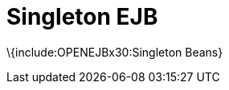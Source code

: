 # Singleton EJB
:index-group: Unrevised
:jbake-date: 2018-12-05
:jbake-type: page
:jbake-status: published

\{include:OPENEJBx30:Singleton Beans}
